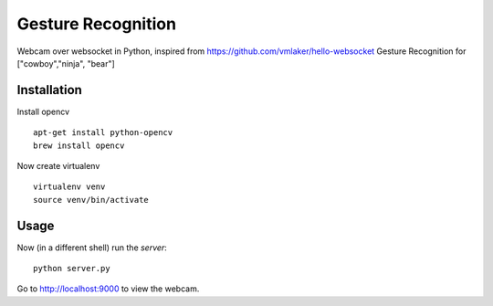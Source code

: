 Gesture Recognition
===============

Webcam over websocket in Python, inspired from https://github.com/vmlaker/hello-websocket
Gesture Recognition for ["cowboy","ninja", "bear"]

Installation
------------

Install opencv
::
   apt-get install python-opencv
   brew install opencv

Now create virtualenv
::
   virtualenv venv
   source venv/bin/activate

Usage
-----

Now (in a different shell) run the *server*:
::

   python server.py
   
Go to http://localhost:9000 to view the webcam.
